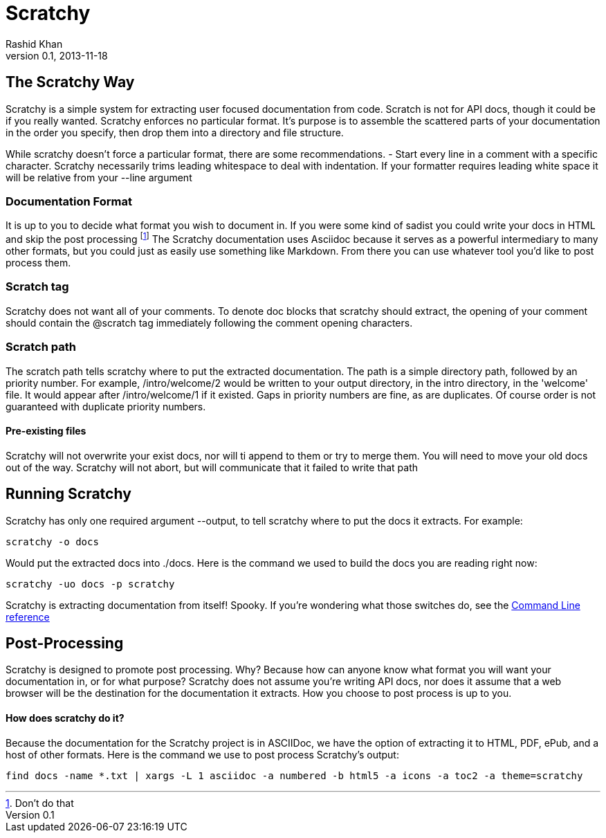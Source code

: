 
= Scratchy =
Rashid Khan
v0.1, 2013-11-18
:doctype: article

[preface]
== The Scratchy Way ==
Scratchy is a simple system for extracting user focused documentation from code. Scratch is not
for API docs, though it could be if you really wanted.
Scratchy enforces no particular format. It's purpose is to assemble the scattered parts of your
documentation in the order you specify, then drop them into a directory and file structure.

While scratchy doesn't force a particular format, there are some recommendations.
- Start every line in a comment with a specific character. Scratchy necessarily trims leading
whitespace to deal with indentation. If your formatter requires leading white space it will be
relative from your +--line+ argument

//index.js:2
=== Documentation Format ===

It is up to you to decide what format you wish to document in. If you were some kind of sadist
you could write your docs in HTML and skip the post processing
footnote:[Don't do that]
The Scratchy documentation uses Asciidoc because it serves as a powerful intermediary to many
other formats, but you could just as easily use something like Markdown.  From there you can use
whatever tool you'd like to post process them.
//index.js:46

=== Scratch tag ===

Scratchy does not want all of your comments. To denote doc blocks that scratchy should
extract, the opening of your comment should contain the +@scratch+ tag immediately following
the comment opening characters.
//index.js:91

=== Scratch path ===

The scratch path tells scratchy where to put the extracted documentation. The path is a
simple directory path, followed by an priority number. For example, +/intro/welcome/2+
would be written to your output directory, in the intro directory, in the 'welcome'
file. It would appear after +/intro/welcome/1+ if it existed. Gaps in
priority numbers are fine, as are duplicates. Of course
order is not guaranteed with duplicate priority numbers.
//index.js:148

==== Pre-existing files ====

Scratchy will not overwrite your exist docs, nor will ti append to them or try to merge
them. You will need to move your old docs out of the way. Scratchy will not abort, but
will communicate that it failed to write that path
//index.js:134

== Running Scratchy ==

Scratchy has only one required argument +--output+, to tell scratchy where to put the docs it
extracts. For example:

 scratchy -o docs

Would put the extracted docs into +./docs+. Here is the command we used to build the docs you are
reading right now:

 scratchy -uo docs -p scratchy

Scratchy is extracting documentation from itself! Spooky.
If you're wondering what those switches
do, see the link:../usage.html[Command Line reference]

//index.js:193

== Post-Processing ==

Scratchy is designed to promote post processing. Why? Because how can anyone know what format
you will want your documentation in, or for what purpose? Scratchy does not assume you're
writing API docs, nor does it assume that a web browser will be the destination for the
documentation it extracts. How you choose to post process is up to you.

==== How does scratchy do it? ====

Because the documentation for the Scratchy project is in ASCIIDoc, we have
the option of extracting it to HTML, PDF, ePub, and a host of other formats. Here is the command
we use to post process Scratchy's output:

  find docs -name *.txt | xargs -L 1 asciidoc -a numbered -b html5 -a icons -a toc2 -a theme=scratchy

//index.js:171
